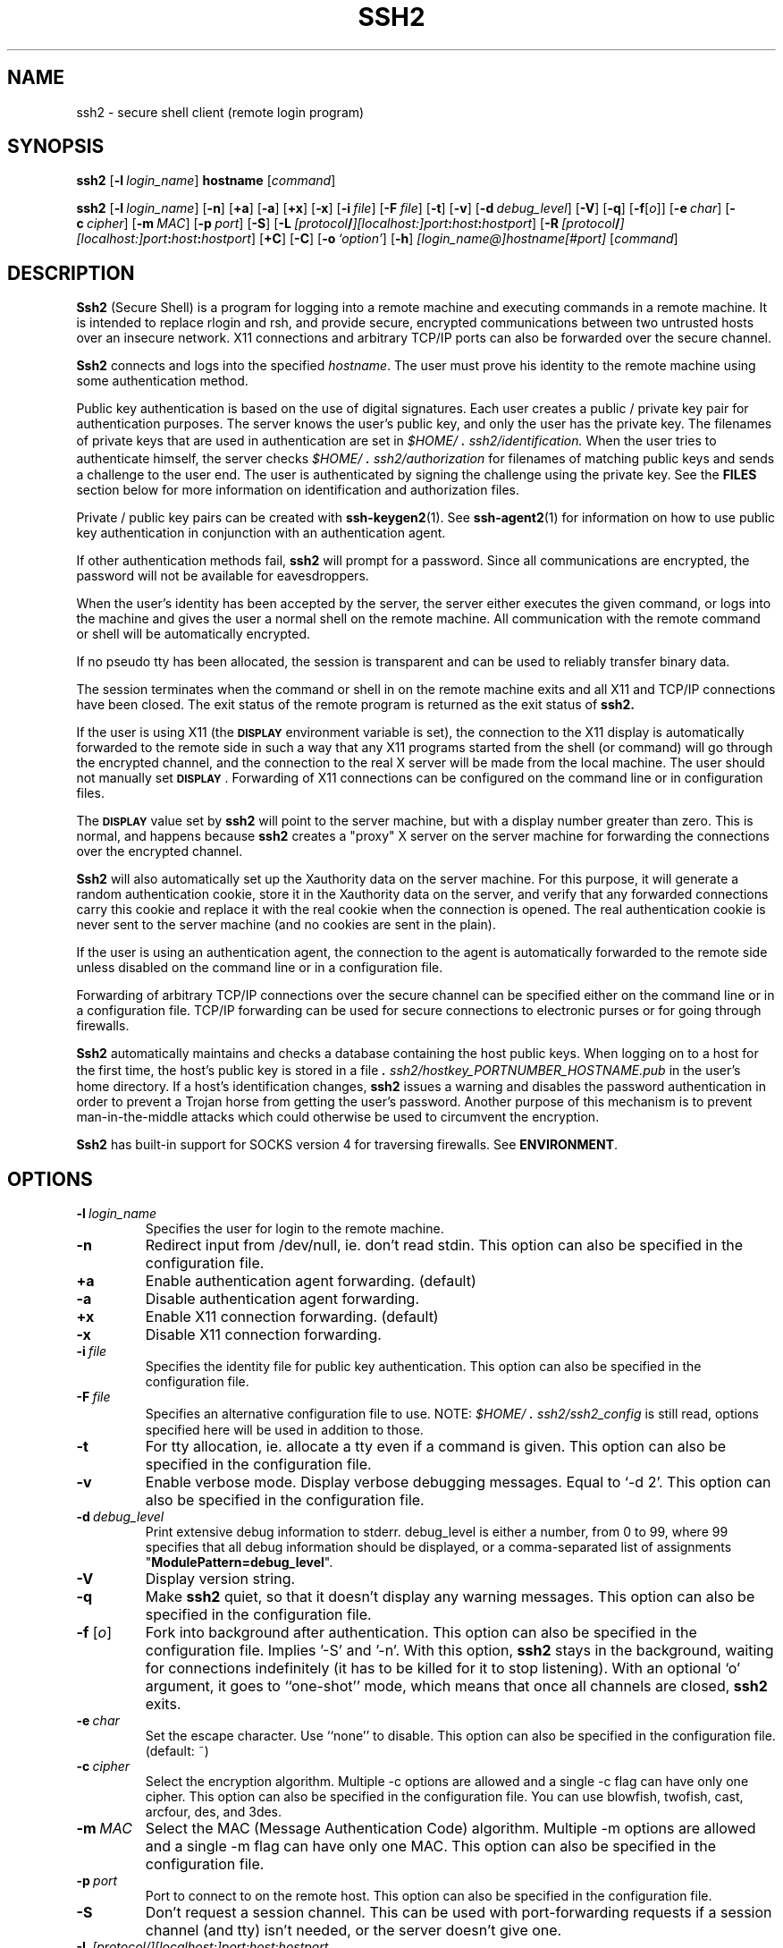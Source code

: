 .\"  -*- nroff -*-
.\"
.\" ssh2.1
.\"
.\" Author:	Tatu Ylonen <ylo@ssh.com>
.\"		Markku-Juhani Saarinen <mjos@ssh.com>
.\"		Sami Lehtinen <sjl@ssh.com>
.\"		Timo J. Rinne <tri@ssh.com>
.\"
.\" Copyright (c) 1998,1999,2000,2001 SSH Communications Security, Finland
.\" All rights reserved
.\"
.TH SSH2 1 "April 15, 2001" "SSH2" "SSH2"

.SH NAME
ssh2 \- secure shell client (remote login program)

.SH SYNOPSIS
.B ssh2
[\c
.BI \-l \ login_name\fR\c
]
.B hostname
[\c
.IR command \c
]

.B ssh2
[\c
.BI \-l \ login_name\fR\c
]
[\c
.BI \-n \c
]
[\c
.BI \+a \c
]
[\c
.BI \-a \c
]
[\c
.BI \+x \c
]
[\c
.BI \-x \c
]
[\c
.BI \-i \ file\fR\c
]
[\c
.BI \-F \ file\fR\c
]
[\c
.BI \-t \c
]
[\c
.BI \-v \c
]
[\c
.BI \-d \ debug_level\fR\c
]
[\c
.BI \-V \c
]
[\c
.BI \-q \c
]
[\c
.BI \-f \c
[\c
.I o\c
]\c
]
[\c
.BI \-e \ char\fR\c
]
[\c
.BI \-c \ cipher\fR\c
]
[\c
.BI \-m \ MAC\fR\c
]
[\c
.BI \-p \ port\fR\c
]
[\c
.BI \-S \c
]
[\c
.BI \-L \ [protocol\fB/\fI][localhost:]port\fB:\fIhost\fB:\fIhostport\fR\c
]
[\c
.BI \-R \ [protocol\fB/\fI][localhost:]port\fB:\fIhost\fB:\fIhostport\fR\c
]
[\c
.BI \+C \c
]
[\c
.BI \-C \c
]
[\c
.BI \-o \ `option'\fR\c
]
[\c
.BI \-h \c
]
.I [login_name@]hostname[#port]
[\c
.IR command \c
]
.SH DESCRIPTION 
.LP
.B Ssh2
(Secure Shell) is a program for logging into a remote machine and
executing commands in a remote machine.  It is intended to replace
rlogin and rsh, and provide secure, encrypted communications between
two untrusted hosts over an insecure network.  X11 connections and
arbitrary TCP/IP ports can also be forwarded over the secure channel.
.LP
.B Ssh2 
connects and logs into the specified 
.IR hostname .  
The user must prove his identity to the remote machine using some 
authentication method.
.LP
Public key authentication is based on the use of digital
signatures. Each user creates a public / private key pair for
authentication purposes. The server knows the user's public key, and
only the user has the private key. The filenames of private keys that
are used in authentication are set in
.I \&$HOME/\s+2.\s0ssh2/identification.
When the user tries to authenticate himself, the server checks
.I \&$HOME/\s+2.\s0ssh2/authorization 
for filenames of matching public keys and sends a challenge to the user
end. The user is authenticated by signing the challenge using the
private key. See the 
.B FILES
section below for more information on identification and authorization
files.
.LP
Private / public key pairs can be created with 
.BR ssh-keygen2 (1). 
See 
.BR ssh-agent2 (1)
for information on how to use public key authentication in conjunction
with an authentication agent.
.LP
If other authentication methods fail, 
.B ssh2
will prompt for a password. Since all communications are encrypted,
the password will not be available for eavesdroppers.
.LP
When the user's identity has been accepted by the server, the server
either executes the given command, or logs into the machine and gives
the user a normal shell on the remote machine.  All communication with
the remote command or shell will be automatically encrypted.
.LP
If no pseudo tty has been allocated, the session is transparent and can be 
used to reliably transfer binary data.  
.LP
The session terminates when the command or shell in on the remote
machine exits and all X11 and TCP/IP connections have been closed.
The exit status of the remote program is returned as the exit status
of
.B ssh2.
.LP
If the user is using X11 (the
.B \s-1DISPLAY\s0
environment variable is set), the connection to the X11 display is
automatically forwarded to the remote side in such a way that any X11
programs started from the shell (or command) will go through the
encrypted channel, and the connection to the real X server will be made
from the local machine.  The user should not manually set
.BR \s-1DISPLAY\s0 . 
Forwarding of X11 connections can be 
configured on the command line or in configuration files.
.LP
The 
.BR \s-1DISPLAY\s0
value set by
.B ssh2
will point to the server machine, but with a display number greater
than zero.  This is normal, and happens because
.B ssh2
creates a "proxy" X server on the server machine for forwarding the
connections over the encrypted channel.
.LP
.B Ssh2
will also automatically set up the Xauthority data on the server machine.
For this purpose, it will generate a random authentication cookie,
store it in the Xauthority data on the server, and verify that any 
forwarded connections carry this cookie and replace it with the real 
cookie when the connection is opened.  The real authentication cookie 
is never sent to the server machine (and no cookies are sent in the plain).
.LP
If the user is using an authentication agent, the connection to the agent
is automatically forwarded to the remote side unless disabled on
the command line or in a configuration file.
.LP
Forwarding of arbitrary TCP/IP connections over the secure channel can
be specified either on the command line or in a configuration file.
TCP/IP forwarding can be used for secure connections to electronic
purses or for going through firewalls.
.LP
.B Ssh2
automatically maintains and checks a database containing the host public 
keys. When logging on to a host for the first time, the host's 
public key is stored in a file
.I \&\s+2.\s0ssh2/hostkey_PORTNUMBER_HOSTNAME.pub
in the user's home directory. 
If a host's identification changes,
.B ssh2
issues a warning and disables the password authentication in order to
prevent a Trojan horse from getting the user's password.  Another
purpose of this mechanism is to prevent man-in-the-middle attacks
which could otherwise be used to circumvent the encryption.
.LP
.B Ssh2
has built-in support for SOCKS version 4 for traversing
firewalls.  See 
.B ENVIRONMENT\fR.
.ne 5
.SH OPTIONS
.TP
.BI \-l \ login_name
Specifies the user for login to the remote machine.  
.ne 3
.TP
.BI \-n
Redirect input from /dev/null, ie. don't read stdin. This option
can also be specified in the configuration file.
.ne 3
.TP
.BI \+a
Enable authentication agent forwarding. (default)
.ne 3
.TP
.BI \-a
Disable authentication agent forwarding.
.ne 3
.TP
.BI \+x
Enable X11 connection forwarding. (default)
.ne 3
.TP
.BI \-x
Disable X11 connection forwarding.
.ne 3
.TP
.BI \-i \ file
Specifies the identity file for public key authentication. This option
can also be specified in the configuration file.
.ne 3
.TP
.BI \-F \ file
Specifies an alternative configuration file to use. NOTE:
\fI\&$HOME/\s+2.\s0ssh2/ssh2_config\fR is still read, options
specified here will be used in addition to those.
.ne 3
.TP
.BI \-t
For tty allocation, ie. allocate a tty even if a command is
given. This option can also be specified in the configuration
file.
.ne 3
.TP
.BI \-v
Enable verbose mode. Display verbose debugging messages. Equal to
`-d 2'. This option can also be specified in the configuration file.
.ne 3
.TP
.BI \-d \ debug_level
Print extensive debug information to stderr. debug_level is
either a number, from 0 to 99, where 99 specifies that all debug
information should be displayed, or a comma-separated list of
assignments \fR"\fBModulePattern=debug_level\fR".
.ne 3
.TP
.BI \-V
Display version string.
.ne 3
.TP
.BI \-q
Make
.B ssh2
quiet, so that it doesn't display any warning messages. This
option can also be specified in the configuration file.
.ne 3
.TP
.B \-f \fR[\fIo\fR] 
Fork into background after authentication. This option can also be
specified in the configuration file. Implies '-S' and '-n'. With this
option,
.B ssh2
stays in the background, waiting for connections indefinitely (it has
to be killed for it to stop listening). With an optional
`o' argument, it goes to ``one-shot'' mode, which means that once all
channels are closed, 
.B ssh2
exits.
.ne 3
.TP
.BI \-e \ char
Set the escape character. Use ``none'' to disable. This option can
also be specified in the configuration file. (default: ~)
.ne 3
.TP
.BI \-c \ cipher
Select the encryption algorithm. Multiple -c options are allowed and
a single -c flag can have only one cipher. This option can also
be specified in the configuration file. You can use blowfish, twofish,
cast, arcfour, des, and 3des.
.ne 3
.TP
.BI \-m \ MAC
Select the MAC (Message Authentication Code) algorithm. Multiple -m
options are allowed and a single -m flag can have only one MAC. This
option can also be specified in the configuration file.
.ne 3
.TP
.BI \-p \ port
Port to connect to on the remote host. This option can also be
specified in the configuration file.
.ne 3
.TP
.BI \-S
Don't request a session channel. This can be used with
port-forwarding requests if a session channel (and tty) isn't
needed, or the server doesn't give one.
.ne 3
.TP
.BI \-L \ [protocol/][localhost:]port:host:hostport
Specifies that the given port on the local (client) host is to be
forwarded to the given host and port on the remote side.  This works
by allocating a socket to be listened
.B port
on the local side. Whenever a connection is made to this port, the
connection is forwarded over the secure channel and a connection is
made to
.B host:hostport
from the remote machine.  Port forwardings can also be specified in the
configuration file.  Only root can forward privileged ports. Giving
the argument
.B protocol
enables the protocol-specific forwarding. The
protocols implemented are
.I tcp
(default, no special processing) and
.I ftp
(temporary forwardings are created for ftp data channels, effectively
securing the whole ftp session).
If
.B localhost
is given, forwarding listens only to the interface that is bound
to the address of the given host.  If it is omitted, all interfaces
are listened.
Parameters
.B localhost
and
.B host
can optionally be enclosed to brackets 
.I []
allowing semicolons in
the parameters.
.ne 3
.TP
.BI \-R \ [protocol/][localhost:]port:host:hostport
Specifies that the given port on the remote (server) host is to be
forwarded to the given host and port on the local side.  This works
by allocating a socket to listen to
.B port
on the remote side, and whenever a connection is made to this port, the
connection is forwarded over the secure channel, and a connection is
made to
.B host:hostport
from the local machine.  Privileged ports can be forwarded only when
logging in as root on the remote machine. Giving
the argument
.B protocol
enables the protocol-specific forwarding. See the section for
option
.B -L
for a list of possible protocols. 
If
.B localhost
is given, forwarding listens only to the interface that is bound
to the address of the given host.  If it is omitted, all interfaces
are listened.
Parameters
.B localhost
and
.B host
can optionally be enclosed to brackets
.I []
allowing semicolons in
the parameters.
.ne 3
.TP
.BI \+C
Enable compression.
.ne 3
.TP
.BI \-C
Disable compression. (default)
.ne 3
.TP
.BI \-o \ 'option'
Can be used to specify options in the format used in the configuration
files.  This is useful for specifying options for which there are no
separate command-line flags.  The option has the same format as a line
in the configuration file.  Comment lines are not currently accepted
via this option. (Egrep regex format is used with these options (where
applicable))
.ne 3
.TP
.BI \-h
Display a short help on command-line options.
.ne 3

.SH CONFIGURATION FILES
.LP
.B Ssh2
obtains configuration data from the following sources (in this
order): system's global configuration file (typically
\fI/etc/ssh2/ssh2_config\fR), user's configuration file
(\fI\&$HOME/\s+2.\s0ssh2/ssh2_config\fR) and the command line
options.  For each parameter, the last obtained value will be
effective.

For format of \fIssh2_config\fR, see
.BR ssh2_config (5).

.TP
.SH ESCAPE SEQUENCES
.LP

.B Ssh2 
supports escape sequences that enable you to have some manageability
with the session. In order for any escape sequences to take effect,
you will need to have entered a newline character (read: press enter
before actually doing any of these operations). What you need to do 
after that is manually enter the characters (for example, a newline, 
a tilde ~, and the appropriate character for the appropriate task).
.TP
.BI ~.
Terminate the connection.
.ne 3
.TP
.BI ~^Z
Suspend the session (press control-Z, not ^ and Z).
.ne 3
.TP
.BI ~~
Send the escape character.
.ne 3
.TP
.BI ~#
List forwarded connections. 
.ne 3
.TP
.BI ~-
Disable the escape character uncancellably.
.ne 3
.TP
.BI ~?
See a summary of escape sequences.
.ne 3
.TP
.BI ~r
Initiate rekeying manually.
.ne 3
.TP
.BI ~s
Give all sorts of statistics on the connection, including server and
client version, compression, packets in, packets out, compression, key
exchange algorithms, public key algorithms and symmetric ciphers.
.ne 3
.TP
.BI ~V
Dump the client version number to stderr (useful for troubleshooting).
.ne 3

.TP
.SH ENVIRONMENT
.LP
.B Ssh2 
will normally set the following environment variables:
.TP
.B DISPLAY
The 
.B DISPLAY 
variable indicates the location of the X11 server.  It is
automatically set by
.B ssh2
to point to a value of the form "\fBhostname:n\fR" where hostname
indicates the host where the shell runs, and n is an integer >=
1.
.B Ssh2 
uses this special value to forward X11 connections over the
secure channel.  The user should normally not set 
.B DISPLAY
explicitly, as that will render the X11 connection insecure (and
will require the user to manually copy any required authorization
cookies).
.LP
.\" .B XXX some of these variables may not be supported yet.
.ne 3
.TP
.B HOME
Set to the path of the user's home directory.
.ne 3
.TP
.B LOGNAME
Synonym for 
.B USER\fR; 
set for compatibility with systems using this variable.
.ne 3
.TP
.B MAIL
Set to point the user's mailbox.
.ne 3
.TP
.B PATH
Set to the default PATH, as specified when compiling
.B ssh2
or, on some systems, 
.I /etc/environment 
or 
.IR /etc/default/login .
.ne 3
.TP
.B SSH_SOCKS_SERVER
If SOCKS is used, it is configured with this variable.
The format of the variable is
.I socks://username@socks_server:port/network/netmask,network/netmask ...
for example by setting environment variable 
.B SSH_SOCKS_SERVER
to
.I socks://mylogin@socks.ssh.com:1080/203.123.0.0/16,198.74.23.0/24
uses host 
.I socks.ssh.com
port
.I 1080
as your SOCKS server if connection is attempted outside of
networks 
.I 203.123.0.0
(16 bit domain) and
.I 198.74.23.0
(8 bit domain) which are connected directly.

A default value for 
.B SSH_SOCKS_SERVER
variable can be specified at compile time by specifying
.BI --with-socks-server=VALUE
on the configure command line when compiling
.B ssh2\fR.
The default value can be cancelled by setting 
.B SSH_SOCKS_SERVER 
to an empty string, and overridden by setting
.B SSH_SOCKS_SERVER 
to a new value.
If the 
.B SSH_SOCKS_SERVER 
variable is set, it should almost always contain local loopback
network (127.0.0.0/8) as network that is connected directly.  
.ne 3
.TP
.B SSH2_AUTH_SOCK
If this exists, it is used to indicate the path of a unix-domain socket 
used to communicate with the authentication agent (or its local
representative).
.ne 3
.TP
.B SSH2_CLIENT
Identifies the client end of the connection.  The variable contains
three space-separated values: client ip-address, client port number,
and server port number.
.ne 3
.TP
.B SSH2_ORIGINAL_COMMAND
This will be the original command given to 
.B ssh2 
if a forced command is run. It can be used to fetch arguments etc.
from the other end. This does not have to be a real command, it can be 
the name of a file, device, parameters or anything else.
.ne 3
.TP
.B SSH2_TTY
This is set to the name of the tty (path to the device) associated
with the current shell or command.  If the current session has no tty,
this variable is not set.
.ne 3
.TP
.B TZ
The timezone variable is set to indicate the present timezone if it
was set when the daemon was started (the daemon passes the value
to new connections).
.ne 3
.TP
.B USER
Set to the name of the user logging in.
.LP
.RT
Additionally, 
.B ssh2
reads 
.I /etc/environment 
and 
.IR $HOME/.ssh2/environment , 
and adds lines of
the format 
.I VARNAME=value
to the environment.  Some systems may have
still additional mechanisms for setting up the environment, such as
.I /etc/default/login
on Solaris.

.ne 3
.SH FILES
.TP
.I \&$HOME/\s+2.\s0ssh2/random_seed
Used for seeding the random number generator.  This file contains
sensitive data and its permissions should be 'read/write' for the user 
and 'not accessible' for others.  This file is created the first time the 
program is run and it is updated automatically.  The user should never 
need to read or modify this file.
.ne 3
.TP
.I \&$HOME/\s+2.\s0ssh2/ssh2_config
This is the per-user configuration file.  The format of this file is
described above.  This file is used by the
.B ssh2
client.  This file does not usually contain any sensitive information,
but the recommended permissions are 'read/write' for the user, 
and 'not accessible' for others. 
.ne 3
.TP
.I \&$HOME/\s+2.\s0ssh2/identification
contains information on how the user wishes to authenticate himself
when contacting a specific host.

The identification file has the same general syntax as the configuration
files. The following keywords may be used:
.TP
.B IdKey
This is followed by the filename of a private key in the
.I \&$HOME/\s+2.\s0ssh2
directory used for identification when contacting a host.
If there are more than one 
.B IdKeys
, they are tried in the order that they appear in the identification
file.
.TP
.B PgpSecretKeyFile
This is followed by the filename of the user's OpenPGP private keyring 
in the
.I \&$HOME/\s+2.\s0ssh2
directory.  OpenPGP keys listed after this line are expected to be found 
from this file.  Keys identified with "\fBIdPgpKey*\fR"-keywords are
used like ones identified with "\fBIdKey\fR"-keyword.
.TP
.B IdPgpKeyName
This is followed by the OpenPGP key name of the key in 
.B PgpSecretKeyFile
file.
.TP
.B IdPgpKeyFingerprint
This is followed by the OpenPGP key fingerprint of the key in 
.B PgpSecretKeyFile
file.
.TP
.B IdPgpKeyId
This is followed by the OpenPGP key ID of the key in 
.B PgpSecretKeyFile
file.

.TP
.I \&$HOME/\s+2.\s0ssh2/authorization
contains information on how the server will verify the identity of
an user.

The authorization file has the same general syntax as the configuration
files. The following keywords may be used:
.TP
.B Key
This is followed by the filename of a public key in the
.I \&$HOME/\s+2.\s0ssh2
directory that is used for identification when contacting the host.
If there are more than one key, they are all acceptable for login.
.TP
.B PgpPublicKeyFile
This is followed by the filename of the user's OpenPGP public keyring in
.I \&$HOME/\s+2.\s0ssh2
directory.  OpenPGP keys listed after this line are expected to be found 
from this file.  Keys identified with "\fBPgpKey*\fR"-keywords are
used like ones identified with "\fBKey\fR"-keyword.
.TP
.B PgpKeyName
This is followed by the OpenPGP key name.
.TP
.B PgpKeyFingerprint
This is followed by the OpenPGP key fingerprint.
.TP
.B PgpKeyId
This is followed by the OpenPGP key ID.
.TP
.B Options
This keyword, if used, must follow the "\fBKey\fR" or "\fBPgpKey*\fR"
keyword above. The various options are specified as comma separated
list. See Section "\fBPUBLIC KEY OPTIONS\fR" for documentation of the
options.

.TP
.B Command
This keyword is deprecated (though it still works), use
.B Options
instead.

.TP 
.I \&$HOME/\s+2.\s0ssh2/hostkeys/key_xxxx_yyyy.pub
These files are the public keys of the hosts you connect to. These
are updated automatically, unless you have set
.B StrictHostKeyChecking
to "\fByes\fR". If a host's key changes, you should put here the new
key. (But don't do that, unless you can be sure the key is valid,
ie. that no man-in-the-middle attack has occurred!)
The "\fIxxxx\fR" is the port on the server, where
.B sshd2
runs, and the "\fIyyyy\fR" is the host (specified on command-line).

.TP 
.I /etc/ssh2/hostkeys/key_xxxx_yyyy.pub
If a host key is not found from the users
"\fI\&$HOME/\s+2.\s0ssh2/hostkeys\fR" directory, this is the next 
location to be checked. These files have to be updated manually; no 
files are put here automatically.

.TP
.I \&$HOME/\s+2.\s0rhosts
This file contains host-username pairs, separated by a space, one per
line.  The given user on the corresponding host is permitted to log in
without password.  The same file is used by rlogind and rshd.
.B sshd2 
differs from rlogind and rshd in that it requires public host key
authentication in addition to validating the host name retrieved from
domain name servers. The file must be writable only by the user; it
is recommended that it not be accessible by others.

It is also possible to use netgroups in the file.  Either host or user
name may be of the form +@groupname to specify all hosts or all users
in the group.
.TP
.I \&$HOME/\s+2.\s0shosts
For
.B ssh2,
this file is exactly the same as for \s+2.\s0rhosts.  However, this file is
not used by rlogin and rshd, so using this permits access using
.B ssh2
only.
.TP
.I /etc/hosts.equiv
This file is used during \s+2.\s0rhosts authentication.  In its
simplest form, this file contains host names, one per line.  Users on
those hosts are permitted to log in without a password, provided that 
they have the same user name on both machines.  The host name may also be
followed by a user name; such users are permitted to log in as
.B any
user on this machine (except root).  Additionally, the syntax +@group
can be used to specify netgroups.  Negated entries start with \'-\'.

If the client host/user is successfully matched in this file, login is
automatically permitted, provided that the client and server user names 
are the same.  Additionally, successful public key host authentication is 
normally required.  This file must be writable only by root; it is 
recommended that it be world-readable.

\fBWarning: It is almost never a good idea to use user names in 
hosts.equiv.\fR
Note that this really means that the named user(s) can log in as
\fBanybody\fR,
including bin, daemon, adm, and other accounts that own critical
binaries and directories.  Using a user name practically grants the
user root access.  The only valid use for user names should be in 
negative entries.
\fBNote that this warning also applies to rsh/rlogin.\fR
.TP
.I /etc/shosts.equiv
This is processed exactly as
.I /etc/hosts.equiv.
However, this file may be useful in environments that want to run both
rsh/rlogin and
.B ssh2.

.TP
.I \&$HOME/\s+2.\s0ssh2/knownhosts/xxxxyyyy.pub
These are the public hostkeys of hosts that a user wants to log from
using "\fBhostbased\fR"-authentication (equivalent with ssh1's
\fBRhostsRSAAuthentication\fR). Also, a user has to set up her/his
\fI$HOME/.shosts\fR (which only ssh uses) or \fI$HOME/.rhosts\fR file.  
(This is insecure, as the file is used also by the r*-commands.) 
If username is the same in both hosts, it is adequate to put the 
public hostkey to
\fI/etc/ssh2/knownhosts\fR and add the host's name to
\fI/etc/shosts.equiv\fR (or \fI/etc/hosts.equiv\fR).

xxxx denotes the hostname (FQDN) and yyyy the publickey
algorithm of the key.

For example, zappa.foo.fi's hostkey algorithm is ssh-dss. The hostkey
would be named "\fIzappa.foo.fi.ssh-dss.pub\fR" in the
knownhosts-directory.

Possible names for publickey-algorithms are "\fBssh-dss\fR" and
"\fBssh-rsa\fR" (without the quotes).

.TP
.I /etc/ssh2/knownhosts/xxxxyyyy.pub
As above, but system-wide. These settings can be overridden by the 
user by putting a file with the same name to her/his
\fI$HOME/.ssh2/knownhosts\fR directory.

.SH PUBLIC KEY OPTIONS
Options are specified as a comma-separated list.

.TP
.B allow-from \fRand\fB deny-from
Specifies that in addition to publickey authentication, the canonical
name of the remote host must match the pattern(s).  These parameters
follow the logic of \fB{Allow,Deny}Hosts\fR, described in detail in
\fBsshd2_config(5)\fR. Specify one pattern per keyword, and multiple
keywords can be used. See \fBExamples\fR, below.
.TP
.B command="\fIcommand\fB"
This is used to specify a "forced command" that will be executed on
the server side instead of anything else when the user is
authenticated.  The command supplied by the user (if any) is put in
the environment variable "\fBSSH2_ORIGINAL_COMMAND\fR".  The command
is run on a pty if the connection requests a pty; otherwise it is run
without a tty.  A quote may be included in the command by quoting it
with a backslash.  This option might be useful for restricting certain
public keys to perform just a specific operation.  An example might be
a key that permits remote backups but nothing else.  Notice that the
client may specify TCP/IP and/or X11 forwardings, unless they are
explicitly prohibited.
.TP
.B environment="\fINAME=value\fB"
Specifies that the string is to be added to the environment when
logging in using this key.  Environment variables set this way
override other default environment values.  Multiple options of this
type are permitted.
.TP
.B idle-timeout=\fRtime\fB
Sets idle timeout limit to time in seconds (s or nothing after
number), in minutes (m), in hours (h), in days (d), or in weeks (w).
If the connection have been idle (all channels) for that long time the
connection is closed down.
.TP
.B no-port-forwarding
Forbids TCP/IP forwarding when this key is used for authentication.
Any port forward requests by the client will return an error.  This
might be used e.g.  in connection with the command option.
.TP
.B no-x11-forwarding
Forbids X11 forwarding when this key is used for authentication.  Any
X11 forward requests by the client will return an error.
.TP
.B no-agent-forwarding
Forbids authentication agent forwarding when this key is used for
authentication.
.TP
.B no-pty
Prevents tty allocation (a request to allocate a pty will fail).

.SS Examples
.LP
Options allow-from=".*\\.niksula\\.hut\\.fi", deny-from="pc\\.niksula\\.hut\\.fi"
.LP
Options command="echo $SSH2_ORIGINAL_COMMAND $FOO $BAR", environment="FOO=zuppa", environment="BAR=zappa", allow-from="kungfoo.org", allow-from="linux.com"

.SH AUTHORS
.LP

SSH Communications Security Corp

For more information, see http://www.ssh.com.

.SH SEE ALSO
.BR ssh2_config (5),
.BR sshd2 (8),
.BR sshd2_config (5),
.BR ssh-keygen2 (1),
.BR ssh-agent2 (1),
.BR ssh-add2 (1),
.BR scp2 (1),
.BR sftp (1)
.BR rlogin (1),
.BR rsh (1),
.BR telnet (1)
